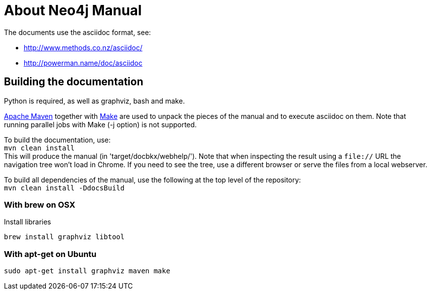 = About Neo4j Manual =

The documents use the asciidoc format, see:

* http://www.methods.co.nz/asciidoc/
* http://powerman.name/doc/asciidoc

== Building the documentation ==

Python is required, as well as graphviz, bash and make.

http://maven.apache.org/[Apache Maven] together with http://www.gnu.org/software/make/[Make] are used to unpack the pieces of the manual and to execute asciidoc on them.
Note that running parallel jobs with Make (-j option) is not supported.

To build the documentation, use: +
`mvn clean install` +
This will produce the manual (in 'target/docbkx/webhelp/').
Note that when inspecting the result using a `file://` URL the navigation tree won't load in Chrome.
If you need to see the tree, use a different browser or serve the files from a local webserver.

To build all dependencies of the manual, use the following at the top level of the repository: +
`mvn clean install -DdocsBuild` +

=== With brew on OSX ===

Install libraries

  brew install graphviz libtool

=== With apt-get on Ubuntu ===

  sudo apt-get install graphviz maven make



